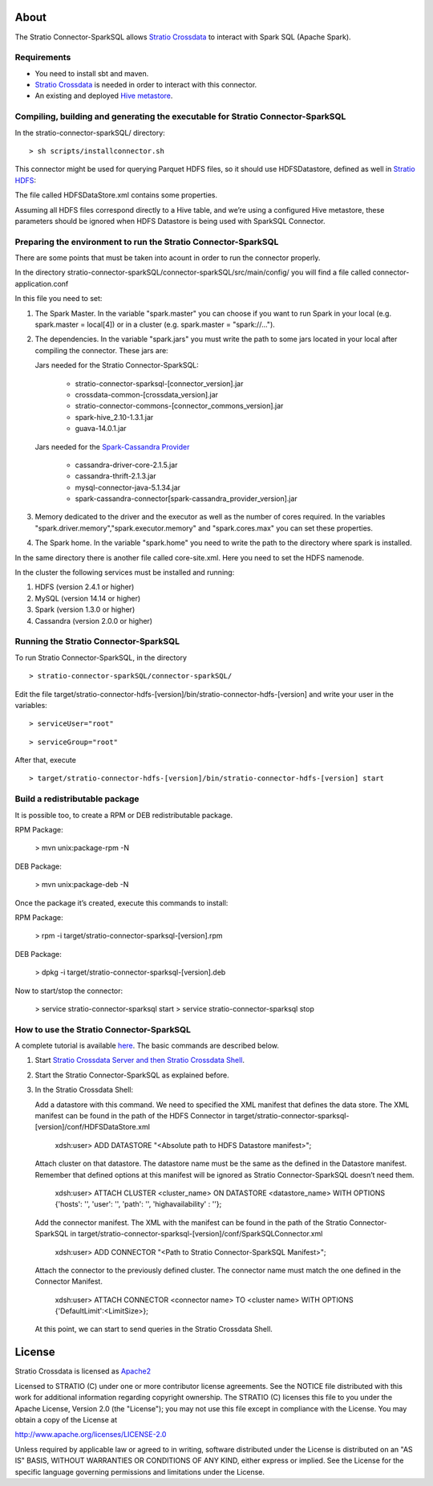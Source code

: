 About
=====
The Stratio Connector-SparkSQL allows `Stratio Crossdata <https://github.com/Stratio/crossdata>`__ to interact with Spark SQL (Apache Spark).

Requirements
------------
- You need to install sbt and maven.

- `Stratio Crossdata <https://github.com/Stratio/crossdata>`__ is needed in order to interact with this connector.

- An existing and deployed `Hive metastore <https://hive.apache.org/>`__.

Compiling, building and generating the executable for Stratio Connector-SparkSQL
--------------------------------------------------------------------------------
In the stratio-connector-sparkSQL/ directory:

::

    > sh scripts/installconnector.sh

This connector might be used for querying Parquet HDFS files, so it should use HDFSDatastore, defined as well in `Stratio HDFS <https://github.com/Stratio/stratio-connector-hdfs/tree/master/connector-hdfs/src/main/config>`__:

The file called HDFSDataStore.xml contains some properties.

Assuming all HDFS files correspond directly to a Hive table, and we’re using a configured Hive metastore, these parameters should be ignored when HDFS Datastore is being used with SparkSQL Connector.

Preparing the environment to run the Stratio Connector-SparkSQL
---------------------------------------------------------------

There are some points that must be taken into acount in order to run the connector properly.

In the directory stratio-connector-sparkSQL/connector-sparkSQL/src/main/config/ you will find a file called connector-application.conf

In this file you need to set:

1) The Spark Master. In the variable "spark.master" you can choose if you want to run Spark in your local (e.g. spark.master = local[4]) or in a cluster (e.g. spark.master = "spark://...").

2) The dependencies. In the variable "spark.jars" you must write the path to some jars located in your local after compiling the connector. These jars are:

   Jars needed for the Stratio Connector-SparkSQL:

       - stratio-connector-sparksql-[connector_version].jar
       - crossdata-common-[crossdata_version].jar
       - stratio-connector-commons-[connector_commons_version].jar
       - spark-hive_2.10-1.3.1.jar
       - guava-14.0.1.jar

   Jars needed for the `Spark-Cassandra Provider <https://github.com/Stratio/spark-cassandra-connector>`__

       - cassandra-driver-core-2.1.5.jar
       - cassandra-thrift-2.1.3.jar
       - mysql-connector-java-5.1.34.jar
       - spark-cassandra-connector[spark-cassandra_provider_version].jar

3) Memory dedicated to the driver and the executor as well as the number of cores required. In the variables "spark.driver.memory","spark.executor.memory" and "spark.cores.max" you can set these properties.

4) The Spark home. In the variable "spark.home" you need to write the path to the directory where spark is installed.

In the same directory there is another file called core-site.xml. Here you need to set the HDFS namenode.

In the cluster the following services must be installed and running:

1) HDFS (version 2.4.1 or higher)

2) MySQL (version 14.14 or higher)

3) Spark (version 1.3.0 or higher)

4) Cassandra (version 2.0.0 or higher)


Running the Stratio Connector-SparkSQL
--------------------------------------

To run Stratio Connector-SparkSQL, in the directory

::

       > stratio-connector-sparkSQL/connector-sparkSQL/

Edit the file target/stratio-connector-hdfs-[version]/bin/stratio-connector-hdfs-[version] and write your user in the variables:

::

  > serviceUser="root"

::

  > serviceGroup="root"

After that, execute

::

    > target/stratio-connector-hdfs-[version]/bin/stratio-connector-hdfs-[version] start


Build a redistributable package
-------------------------------

It is possible too, to create a RPM or DEB redistributable package.

RPM Package:

    > mvn unix:package-rpm -N

DEB Package:

    > mvn unix:package-deb -N

Once the package it’s created, execute this commands to install:

RPM Package:

    > rpm -i target/stratio-connector-sparksql-[version].rpm

DEB Package:

    > dpkg -i target/stratio-connector-sparksql-[version].deb

Now to start/stop the connector:

    > service stratio-connector-sparksql start
    > service stratio-connector-sparksql stop

How to use the Stratio Connector-SparkSQL
-----------------------------------------

A complete tutorial is available `here <https://github.com/Stratio/stratio-connector-sparkSQL/blob/master/doc/src/site/sphinx/First_Steps.rst>`__. The basic commands are described below.

1.  Start `Stratio Crossdata Server and then Stratio Crossdata Shell <https://github.com/Stratio/crossdata>`__.

2.  Start the Stratio Connector-SparkSQL as explained before.

3.  In the Stratio Crossdata Shell:

    Add a datastore with this command. We need to specified the XML manifest that defines the data store. The XML manifest can be found in the path of the HDFS Connector in target/stratio-connector-sparksql-[version]/conf/HDFSDataStore.xml

        xdsh:user>  ADD DATASTORE "<Absolute path to HDFS Datastore manifest>";

    Attach cluster on that datastore. The datastore name must be the same as the defined in the Datastore manifest. Remember that defined options at this manifest will be ignored as Stratio Connector-SparkSQL doesn’t need them.

        xdsh:user>  ATTACH CLUSTER <cluster_name> ON DATASTORE <datastore_name> WITH OPTIONS {'hosts': '', 'user': '', 'path': '', 'highavailability' : ''};

    Add the connector manifest. The XML with the manifest can be found in the path of the Stratio Connector-SparkSQL in target/stratio-connector-sparksql-[version]/conf/SparkSQLConnector.xml

        xdsh:user>  ADD CONNECTOR "<Path to Stratio Connector-SparkSQL Manifest>";

    Attach the connector to the previously defined cluster. The connector name must match the one defined in the Connector Manifest.

        xdsh:user>  ATTACH CONNECTOR <connector name> TO <cluster name> WITH OPTIONS {'DefaultLimit':<LimitSize>};

    At this point, we can start to send queries in the Stratio Crossdata Shell.

License
=======

Stratio Crossdata is licensed as
`Apache2 <http://www.apache.org/licenses/LICENSE-2.0.txt>`__

Licensed to STRATIO (C) under one or more contributor license
agreements. See the NOTICE file distributed with this work for
additional information regarding copyright ownership. The STRATIO (C)
licenses this file to you under the Apache License, Version 2.0 (the
"License"); you may not use this file except in compliance with the
License. You may obtain a copy of the License at

http://www.apache.org/licenses/LICENSE-2.0

Unless required by applicable law or agreed to in writing, software
distributed under the License is distributed on an "AS IS" BASIS,
WITHOUT WARRANTIES OR CONDITIONS OF ANY KIND, either express or implied.
See the License for the specific language governing permissions and
limitations under the License.
